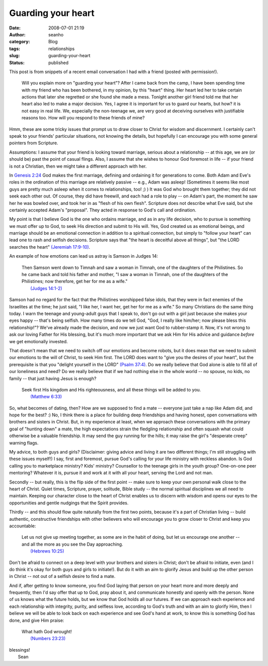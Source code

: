 Guarding your heart
###################
:date: 2008-07-01 21:19
:author: seanho
:category: Blog
:tags: relationships
:slug: guarding-your-heart
:status: published

This post is from snippets of a recent email conversation I had with a
friend (posted with permission!).

    Will you explain more on "guarding your heart"? After I came back
    from the camp, I have been spending time with my friend who has been
    bothered, in my opinion, by this "heart" thing. Her heart led her to
    take certain actions that later she regretted or she found she made
    a mess. Tonight another girl friend told me that her heart also led
    to make a major decision. Yes, I agree it is important for us to
    guard our hearts, but how? it is not easy in real life. We,
    especially the non-teenage we, are very good at deceiving ourselves
    with justifiable reasons too. How will you respond to these friends
    of mine?

Hmm, these are some tricky issues that prompt us to draw closer to
Christ for wisdom and discernment. I certainly can't speak to your
friends' particular situations, not knowing the details, but hopefully I
can encourage you with some general pointers from Scripture.

Assumptions: I assume that your friend is looking toward marriage,
serious about a relationship -- at this age, we are (or should be) past
the point of casual flings. Also, I assume that she wishes to honour God
foremost in life -- if your friend is not a Christian, then we might
take a different approach with her.

In `Genesis
2:24 <http://www.biblegateway.com/passage/?version=49;&search=gen2:24>`__
God makes the first marriage, defining and ordaining it for generations
to come. Both Adam and Eve's roles in the ordination of this marriage
are relatively passive -- e.g., Adam was asleep! (Sometimes it seems
like most guys are pretty much asleep when it comes to relationships,
too! ;) ) It was God who brought them together; they did not seek each
other out. Of course, they did have freewill, and each had a role to
play -- on Adam's part, the moment he saw her he was bowled over, and
took her in as "flesh of his own flesh". Scripture does not describe
what Eve said, but she certainly accepted Adam's "proposal". They acted
in response to God's call and ordination.

My point is that I believe God is the one who ordains marriage, and as
in any life decision, who to pursue is something we must offer up to
God, to seek His direction and submit to His will. Yes, God created us
as emotional beings, and marriage should be an emotional connection in
addition to a spiritual connection, but simply to "follow your
heart" can lead one to rash and selfish decisions. Scripture says that
"the heart is deceitful above all things", but "the LORD searches the
heart" `(Jeremiah
17:9-10) <http://www.biblegateway.com/passage/?search=jer17:9-10>`__.

An example of how emotions can lead us astray is Samson in Judges 14:

    | Then Samson went down to Timnah and saw a woman in Timnah, one of
      the daughters of the Philistines. So he came back and told his
      father and mother, "I saw a woman in Timnah, one of the daughters
      of the Philistines; now therefore, get her for me as a wife."
    |  `(Judges
      14:1-2) <http://www.biblegateway.com/passage/?search=jdg14:1-2>`__

Samson had no regard for the fact that the Philistines worshipped false
idols, that they were in fact enemies of the Israelites at the time; he
just said, "I like her, I want her, get her for me as a wife." So many
Christians do the same thing today. I warn the teenage and young-adult
guys that I speak to, don't go out with a girl just because she
makes your eyes happy -- that's being selfish. How many times do we tell
God, "God, I really like him/her; now please bless this relationship!"?
We've already made the decision, and now we just want God to
rubber-stamp it. Now, it's not wrong to ask our loving Father for His
blessing, but it's much more important that we ask Him for His advice
and guidance *before* we get emotionally invested.

That doesn't mean that we need to switch off our emotions and become
robots, but it does mean that we need to submit our emotions to the will
of Christ, to seek Him first. The LORD does want to "give you the
desires of your heart", but the prerequisite is that you "delight
yourself in the LORD" `(Psalm
37:4) <http://www.biblegateway.com/passage/?search=ps37:4>`__. Do we
really believe that God alone is able to fill all of our loneliness and
need? Do we really believe that if we had nothing else in the whole
world -- no spouse, no kids, no family -- that just having Jesus is
enough?

    | Seek first His kingdom and His righteousness, and all these things
      will be added to you.
    |  `(Matthew
      6:33) <http://www.biblegateway.com/passage/?search=mt6:33>`__

So, what becomes of dating, then? How are we supposed to find a mate --
everyone just take a nap like Adam did, and hope for the best? :) No, I
think there is a place for building deep friendships and having honest,
open conversations with brothers and sisters in Christ. But, in my
experience at least, when we approach these conversations with the
primary goal of "hunting down" a mate, the high expectations strain the
fledgling relationship and often squash what could otherwise be a
valuable friendship. It may send the guy running for the hills; it may
raise the girl's "desperate creep" warning flags.

My advice, to both guys and girls? (Disclaimer: giving advice and living
it are two different things; I'm still struggling with these issues
myself!) I say, first and foremost, pursue God's calling for your life
ministry with reckless abandon. Is God calling you to marketplace
ministry? Kids' ministry? Counsellor to the teenage girls in the youth
group? One-on-one peer mentoring? Whatever it is, pursue it and work at
it with all your heart, serving the Lord and not man.

Secondly -- but really, this is the flip side of the first point -- make
sure to keep your own personal walk close to the heart of Christ. Quiet
times, Scripture, prayer, solitude, Bible study -- the normal spiritual
disciplines we all need to maintain. Keeping our character close to the
heart of Christ enables us to discern with wisdom and opens our eyes to
the opportunities and gentle nudgings that the Spirit provides.

Thirdly -- and this should flow quite naturally from the first two
points, because it's a part of Christian living -- build authentic,
constructive friendships with other believers who will encourage you to
grow closer to Christ and keep you accountable:

    | Let us not give up meeting together, as some are in the habit of
      doing, but let us encourage one another -- and all the more as you
      see the Day approaching.
    |  `(Hebrews
      10:25) <http://www.biblegateway.com/passage/?search=heb10:25>`__

Don't be afraid to connect on a deep level with your brothers and
sisters in Christ; don't be afraid to initiate, even (and I do think
it's okay for both guys and girls to initiate!). But do it with an aim
to glorify Jesus and build up the other person in Christ -- not out of a
selfish desire to find a mate.

And if, after getting to know someone, you find God laying that person
on your heart more and more deeply and frequently, then I'd say offer
that up to God, pray about it, and communicate honestly and openly with
the person. None of us knows what the future holds, but we know that God
holds all our futures. If we can approach each experience and each
relationship with integrity, purity, and selfless love, according
to God's truth and with an aim to glorify Him, then I believe we will be
able to look back on each experience and see God's hand at work, to know
this is something God has done, and give Him praise:

    | What hath God wrought!
    |  `(Numbers
      23:23) <http://www.biblegateway.com/passage/?search=num23:23&version=9>`__

| blessings!
|  Sean
